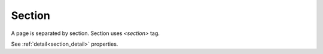 Section
==============================

A page is separated by section. Section uses *<section>* tag.

See :ref:`detail<section_detail>` properties.